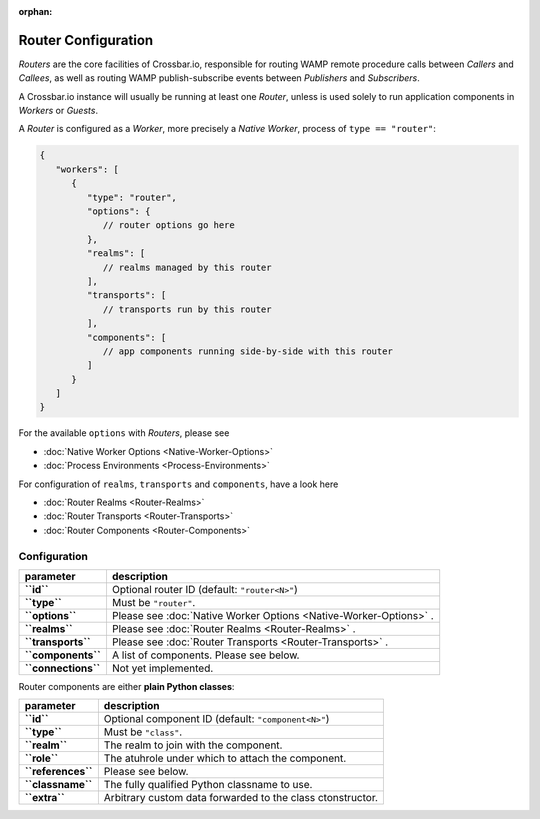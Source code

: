 :orphan:

Router Configuration
====================

*Routers* are the core facilities of Crossbar.io, responsible for
routing WAMP remote procedure calls between *Callers* and *Callees*, as
well as routing WAMP publish-subscribe events between *Publishers* and
*Subscribers*.

A Crossbar.io instance will usually be running at least one *Router*,
unless is used solely to run application components in *Workers* or
*Guests*.

A *Router* is configured as a *Worker*, more precisely a *Native
Worker*, process of ``type == "router"``:

.. code:: javascript

    {
       "workers": [
          {
             "type": "router",
             "options": {
                // router options go here
             },
             "realms": [
                // realms managed by this router
             ],
             "transports": [
                // transports run by this router
             ],
             "components": [
                // app components running side-by-side with this router
             ]
          }
       ]
    }

For the available ``options`` with *Routers*, please see

-  :doc:`Native Worker Options <Native-Worker-Options>`
-  :doc:`Process Environments <Process-Environments>`

For configuration of ``realms``, ``transports`` and ``components``, have
a look here

-  :doc:`Router Realms <Router-Realms>`
-  :doc:`Router Transports <Router-Transports>`
-  :doc:`Router Components <Router-Components>`

Configuration
-------------

+-----------------------+---------------------------------------------------------------------+
| parameter             | description                                                         |
+=======================+=====================================================================+
| **``id``**            | Optional router ID (default: ``"router<N>"``)                       |
+-----------------------+---------------------------------------------------------------------+
| **``type``**          | Must be ``"router"``.                                               |
+-----------------------+---------------------------------------------------------------------+
| **``options``**       | Please see :doc:`Native Worker Options <Native-Worker-Options>` .   |
+-----------------------+---------------------------------------------------------------------+
| **``realms``**        | Please see :doc:`Router Realms <Router-Realms>` .                   |
+-----------------------+---------------------------------------------------------------------+
| **``transports``**    | Please see :doc:`Router Transports <Router-Transports>` .           |
+-----------------------+---------------------------------------------------------------------+
| **``components``**    | A list of components. Please see below.                             |
+-----------------------+---------------------------------------------------------------------+
| **``connections``**   | Not yet implemented.                                                |
+-----------------------+---------------------------------------------------------------------+

Router components are either **plain Python classes**:

+----------------------+--------------------------------------------------------------+
| parameter            | description                                                  |
+======================+==============================================================+
| **``id``**           | Optional component ID (default: ``"component<N>"``)          |
+----------------------+--------------------------------------------------------------+
| **``type``**         | Must be ``"class"``.                                         |
+----------------------+--------------------------------------------------------------+
| **``realm``**        | The realm to join with the component.                        |
+----------------------+--------------------------------------------------------------+
| **``role``**         | The atuhrole under which to attach the component.            |
+----------------------+--------------------------------------------------------------+
| **``references``**   | Please see below.                                            |
+----------------------+--------------------------------------------------------------+
| **``classname``**    | The fully qualified Python classname to use.                 |
+----------------------+--------------------------------------------------------------+
| **``extra``**        | Arbitrary custom data forwarded to the class ctonstructor.   |
+----------------------+--------------------------------------------------------------+
